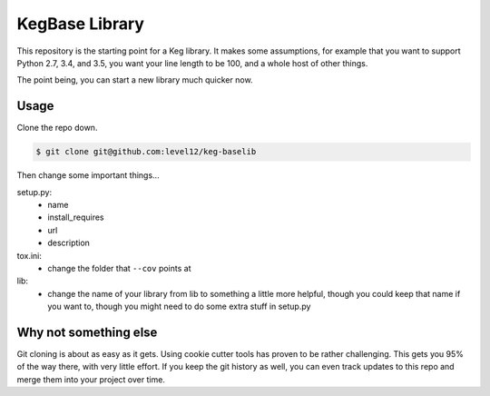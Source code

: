 KegBase Library
###############


This repository is the starting point for a Keg library. It makes some
assumptions, for example that you want to support Python 2.7, 3.4, and 3.5, you
want your line length to be 100, and a whole host of other things.

The point being, you can start a new library much quicker now.


Usage
=====

Clone the repo down.

.. code::

  $ git clone git@github.com:level12/keg-baselib


Then change some important things...

setup.py:
  - name
  - install_requires
  - url
  - description


tox.ini:
  - change the folder that ``--cov`` points at

lib:
  - change the name of your library from lib to something a little more helpful,
    though you could keep that name if you want to, though you might need to do
    some extra stuff in setup.py


Why not something else
======================

Git cloning is about as easy as it gets. Using cookie cutter tools has proven to
be rather challenging. This gets you 95% of the way there, with very little
effort. If you keep the git history as well, you can even track updates to this
repo and merge them into your project over time.
